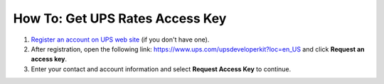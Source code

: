 ********************************
How To: Get UPS Rates Access Key
********************************

#. `Register an account on UPS web site <https://www.ups.com/one-to-one/register?sysid=myups&lang=en&langc=US&loc=en_US&returnto=https%3A%2F%2Fwww.ups.com%2Fupsdeveloperkit%3Floc%3Den_US%26rt1S>`_ (if you don't have one).

#. After registration, open the following link: `https://www.ups.com/upsdeveloperkit?loc=en_US <https://www.ups.com/upsdeveloperkit?loc=en_US>`_ and click **Request an access key**.

#. Enter your contact and account information and select **Request Access Key** to continue.
